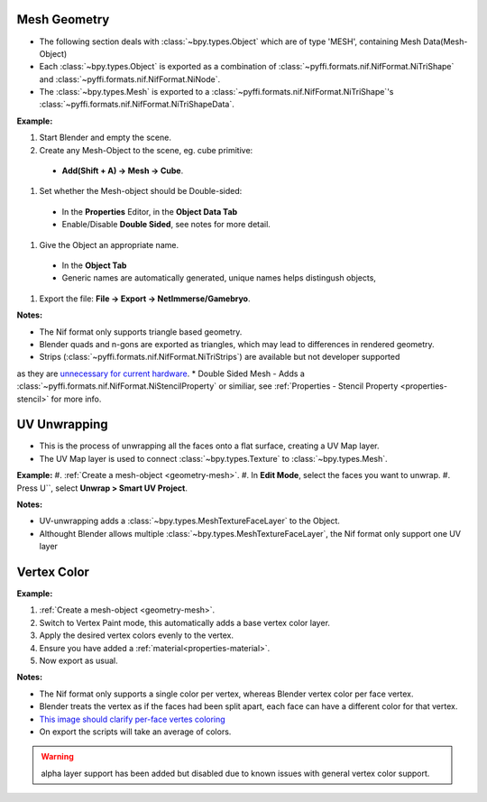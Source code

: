 Mesh Geometry
-------------
.. _geometry-mesh:

* The following section deals with :class:`~bpy.types.Object` which are of type 'MESH', containing Mesh Data(Mesh-Object)
* Each :class:`~bpy.types.Object` is exported as a combination of :class:`~pyffi.formats.nif.NifFormat.NiTriShape` and :class:`~pyffi.formats.nif.NifFormat.NiNode`.
* The :class:`~bpy.types.Mesh` is exported to a :class:`~pyffi.formats.nif.NifFormat.NiTriShape`'s :class:`~pyffi.formats.nif.NifFormat.NiTriShapeData`.

**Example:**

#. Start Blender and empty the scene.
#. Create any Mesh-Object to the scene, eg. cube primitive: 

  - **Add(Shift + A) -> Mesh -> Cube**.

#. Set whether the Mesh-object should be Double-sided:
   
  - In the **Properties** Editor, in the **Object Data Tab**
  - Enable/Disable **Double Sided**, see notes for more detail.

#. Give the Object an appropriate name.

  - In the **Object Tab** 
  - Generic names are automatically generated, unique names helps distingush objects, 

#. Export the file: **File -> Export -> NetImmerse/Gamebryo**.

**Notes:**

* The Nif format only supports triangle based geometry.
* Blender quads and n-gons are exported as triangles, which may lead to differences in rendered geometry.
* Strips (:class:`~pyffi.formats.nif.NifFormat.NiTriStrips`) are available but not developer supported 
as they are `unnecessary for current hardware <http://tomsdxfaq.blogspot.com/2005_12_01_archive.html>`_.
* Double Sided Mesh - Adds a :class:`~pyffi.formats.nif.NifFormat.NiStencilProperty` or similiar, 
see :ref:`Properties - Stencil Property <properties-stencil>` for more info.

UV Unwrapping
-------------
.. _geometry-uv:

* This is the process of unwrapping all the faces onto a flat surface, creating a UV Map layer.
* The UV Map layer is used to connect :class:`~bpy.types.Texture` to :class:`~bpy.types.Mesh`. 

**Example:**
#. :ref:`Create a mesh-object <geometry-mesh>`.
#. In **Edit Mode**, select the faces you want to unwrap.
#. Press U``, select **Unwrap > Smart UV Project**.

**Notes:**

* UV-unwrapping adds a :class:`~bpy.types.MeshTextureFaceLayer` to the Object.
* Althought Blender allows multiple :class:`~bpy.types.MeshTextureFaceLayer`, the Nif format only support one UV layer

Vertex Color
------------
.. _geometry-vertexcolor:

**Example:**

#. :ref:`Create a mesh-object <geometry-mesh>`.
#. Switch to Vertex Paint mode, this automatically adds a base vertex color layer.
#. Apply the desired vertex colors evenly to the vertex.
#. Ensure you have added a :ref:`material<properties-material>`.
#. Now export as usual.

**Notes:**

* The Nif format only supports a single color per vertex, whereas Blender vertex color per face vertex.
* Blender treats the vertex as if the faces had been split apart, each face can have a different color for that vertex.
* `This image should clarify per-face vertes coloring <http://i211.photobucket.com/albums/bb189/NifTools/Blender/documentation/per_face_vertex_color.jpg>`_
* On export the scripts will take an average of colors. 

.. warning::
   alpha layer support has been added but disabled due to known issues with general vertex color support.

.. todo::
   Write up workflow for alpha layer once implemented.
   